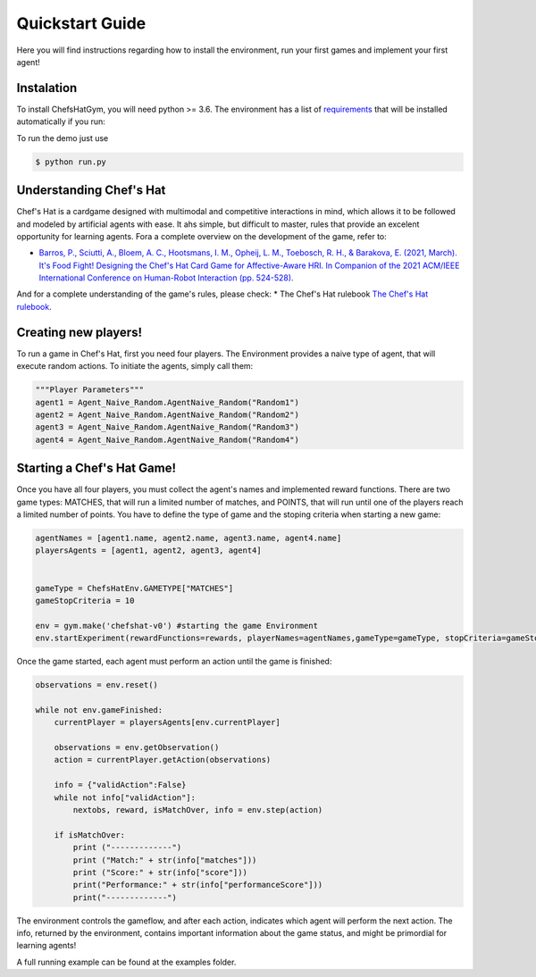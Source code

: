 Quickstart Guide
================

Here you will find instructions regarding how to install the environment, run your first games and implement your first agent!

Instalation
^^^^^^^^^^^

To install ChefsHatGym, you will need python >= 3.6. The environment has a list of `requirements <https://pypi.org/project/ChefsHatGym/>`_ that will be installed automatically if you run:

To run the demo just use


.. code-block:: bash

    $ python run.py


Understanding Chef's Hat
^^^^^^^^^^^^^^^^^^^^^^^^

Chef's Hat is a cardgame designed with multimodal and competitive interactions in mind, which allows it to be followed and modeled by artificial agents with ease. It ahs simple, but difficult to master, rules that provide an excelent opportunity for learning agents. 
Fora a complete overview on the development of the game, refer to:

* `Barros, P., Sciutti, A., Bloem, A. C., Hootsmans, I. M., Opheij, L. M., Toebosch, R. H., & Barakova, E. (2021, March). It's Food Fight! Designing the Chef's Hat Card Game for Affective-Aware HRI. In Companion of the 2021 ACM/IEEE International Conference on Human-Robot Interaction (pp. 524-528). <https://dl.acm.org/doi/abs/10.1145/3434074.3447227>`_

And for a complete understanding of the game's rules, please check:
* The Chef's Hat rulebook `The Chef's Hat rulebook <https://github.com/pablovin/ChefsHatGYM/blob/master/gitImages/RulebookMenuv08.pdf>`_.

Creating new players!
^^^^^^^^^^^^^^^^^^^^^

To run a game in Chef's Hat, first you need four players. The Environment provides a naive type of agent, that will execute random actions. To initiate the agents, simply call them:

.. code-block:: python

    """Player Parameters"""
    agent1 = Agent_Naive_Random.AgentNaive_Random("Random1")
    agent2 = Agent_Naive_Random.AgentNaive_Random("Random2")
    agent3 = Agent_Naive_Random.AgentNaive_Random("Random3")
    agent4 = Agent_Naive_Random.AgentNaive_Random("Random4")

Starting a Chef's Hat Game!
^^^^^^^^^^^^^^^^^^^^^^^^^^^

Once you have all four players, you must collect the agent's names and implemented reward functions. There are two game types: MATCHES, that will run a limited number of matches, and POINTS, that will run until one of the players reach a limited number of points. You have to define the type of game and the stoping criteria when starting a new game:


.. code-block:: python

    agentNames = [agent1.name, agent2.name, agent3.name, agent4.name]
    playersAgents = [agent1, agent2, agent3, agent4]


    gameType = ChefsHatEnv.GAMETYPE["MATCHES"]
    gameStopCriteria = 10

    env = gym.make('chefshat-v0') #starting the game Environment
    env.startExperiment(rewardFunctions=rewards, playerNames=agentNames,gameType=gameType, stopCriteria=gameStopCriteria,)

Once the game started, each agent must perform an action until the game is finished:

.. code-block:: python

    observations = env.reset()

    while not env.gameFinished:
        currentPlayer = playersAgents[env.currentPlayer]

        observations = env.getObservation()
        action = currentPlayer.getAction(observations)

        info = {"validAction":False}
        while not info["validAction"]:
            nextobs, reward, isMatchOver, info = env.step(action)

        if isMatchOver:
            print ("-------------")
            print ("Match:" + str(info["matches"]))
            print ("Score:" + str(info["score"]))
            print("Performance:" + str(info["performanceScore"]))
            print("-------------")

The environment controls the gameflow, and after each action, indicates which agent will perform the next action. The info, returned by the environment, contains important information about the game status, and might be primordial for learning agents!

A full running example can be found at the examples folder.
